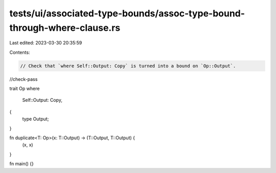 tests/ui/associated-type-bounds/assoc-type-bound-through-where-clause.rs
========================================================================

Last edited: 2023-03-30 20:35:59

Contents:

.. code-block:: rs

    // Check that `where Self::Output: Copy` is turned into a bound on `Op::Output`.

//check-pass

trait Op
where
    Self::Output: Copy,
{
    type Output;
}

fn duplicate<T: Op>(x: T::Output) -> (T::Output, T::Output) {
    (x, x)
}

fn main() {}


